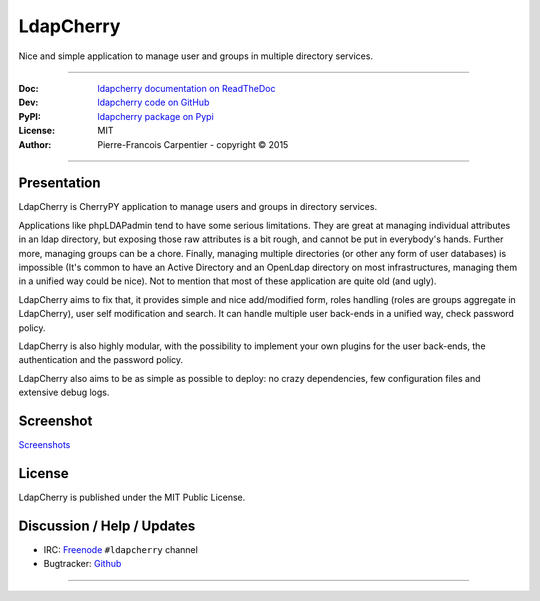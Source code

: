 ==============
  LdapCherry 
==============

Nice and simple application to manage user and groups in multiple directory services.

----

:Doc: `ldapcherry documentation on ReadTheDoc <http://ldapcherry.readthedocs.org/en/latest/>`_
:Dev: `ldapcherry code on GitHub <https://github.com/kakwa/ldapcherry>`_
:PyPI: `ldapcherry package on Pypi <http://pypi.python.org/pypi/ldapcherry>`_
:License: MIT
:Author: Pierre-Francois Carpentier - copyright © 2015

----

.. image:: https://travis-ci.org/kakwa/ldapcherry.svg?branch=master
    :target: https://travis-ci.org/kakwa/ldapcherry
    
.. image:: https://coveralls.io/repos/kakwa/ldapcherry/badge.svg 
    :target: https://coveralls.io/r/kakwa/ldapcherry

****************
  Presentation
****************

LdapCherry is CherryPY application to manage users and groups in directory services.

Applications like phpLDAPadmin tend to have some serious limitations. They are great at
managing individual attributes in an ldap directory, but exposing those raw attributes
is a bit rough, and cannot be put in everybody's hands. Further more, managing groups
can be a chore. Finally, managing multiple directories (or other any form of user databases)
is impossible (It's common to have an Active Directory and an OpenLdap directory 
on most infrastructures, managing them in a unified way could be nice). Not to mention that 
most of these application are quite old (and ugly).

LdapCherry aims to fix that, it provides simple and nice add/modified form, roles handling
(roles are groups aggregate in LdapCherry), user self modification and search.
It can handle multiple user back-ends in a unified way, check password policy.

LdapCherry is also highly modular, with the possibility to implement your own plugins for
the user back-ends, the authentication and the password policy.

LdapCherry also aims to be as simple as possible to deploy: no crazy dependencies, few configuration files and extensive debug logs.

**************
  Screenshot
**************
.. raw:: html

    <style>
    #images {
      width: 800px;
      height: 600px;
      overflow: hidden;
      position: relative;
      
      margin: 20px auto;
    }
    #images img {
      width: 800px;
      height: 600px;
      
      position: absolute;
      top: 0;
      left: -400px;
      z-index: 1;
      opacity: 0;
      
      transition: all linear 500ms;
      -o-transition: all linear 500ms;
      -moz-transition: all linear 500ms;
      -webkit-transition: all linear 500ms;
    }
    #images img:target {
      left: 0;
      z-index: 9;
      opacity: 1;
    }
    #images img:first-child {
      left: 0;
      opacity: 1;
    }
    #slider {
      text-align: center;
    }
    #slider a {
      text-decoration: none;
      background: #E3F1FA;
      border: 1px solid #C6E4F2;
      padding: 4px 6px;
      color: #222;
      margin: 20px auto;
    }
    #slider a:hover {
        background: #C6E4F2;
    }
    </style>
    <div id="images">
        <img id="image1" src='https://raw.githubusercontent.com/kakwa/ldapcherry/master/docs/assets/sc/2015-07-06-093051_1438x1064_scrot.png' />
        <img id="image2" src='https://raw.githubusercontent.com/kakwa/ldapcherry/master/docs/assets/sc/2015-07-06-093130_1438x1064_scrot.png' />
        <img id="image3" src='https://raw.githubusercontent.com/kakwa/ldapcherry/master/docs/assets/sc/2015-07-06-093147_1438x1064_scrot.png' />
        <img id="image4" src='https://raw.githubusercontent.com/kakwa/ldapcherry/master/docs/assets/sc/2015-07-06-093152_1438x1064_scrot.png' />
        <img id="image5" src='https://raw.githubusercontent.com/kakwa/ldapcherry/master/docs/assets/sc/2015-07-06-093215_1438x1064_scrot.png' />
        <img id="image6" src='https://raw.githubusercontent.com/kakwa/ldapcherry/master/docs/assets/sc/2015-07-06-093234_1438x1064_scrot.png' />
    </div>
    <div id="slider">
        <a href="#image1">1</a>
        <a href="#image2">2</a>
        <a href="#image3">3</a>
        <a href="#image4">4</a>
        <a href="#image5">5</a>
        <a href="#image6">6</a>
    </div>

`Screenshots <http://ldapcherry.readthedocs.org/en/latest/#image1>`_

***********
  License
***********

LdapCherry is published under the MIT Public License.

*******************************
  Discussion / Help / Updates
*******************************

* IRC: `Freenode <http://freenode.net/>`_ ``#ldapcherry`` channel
* Bugtracker: `Github <https://github.com/kakwa/ldapcherry/issues>`_

----

.. image:: docs/assets/python-powered.png
.. image:: docs/assets/cherrypy.png

